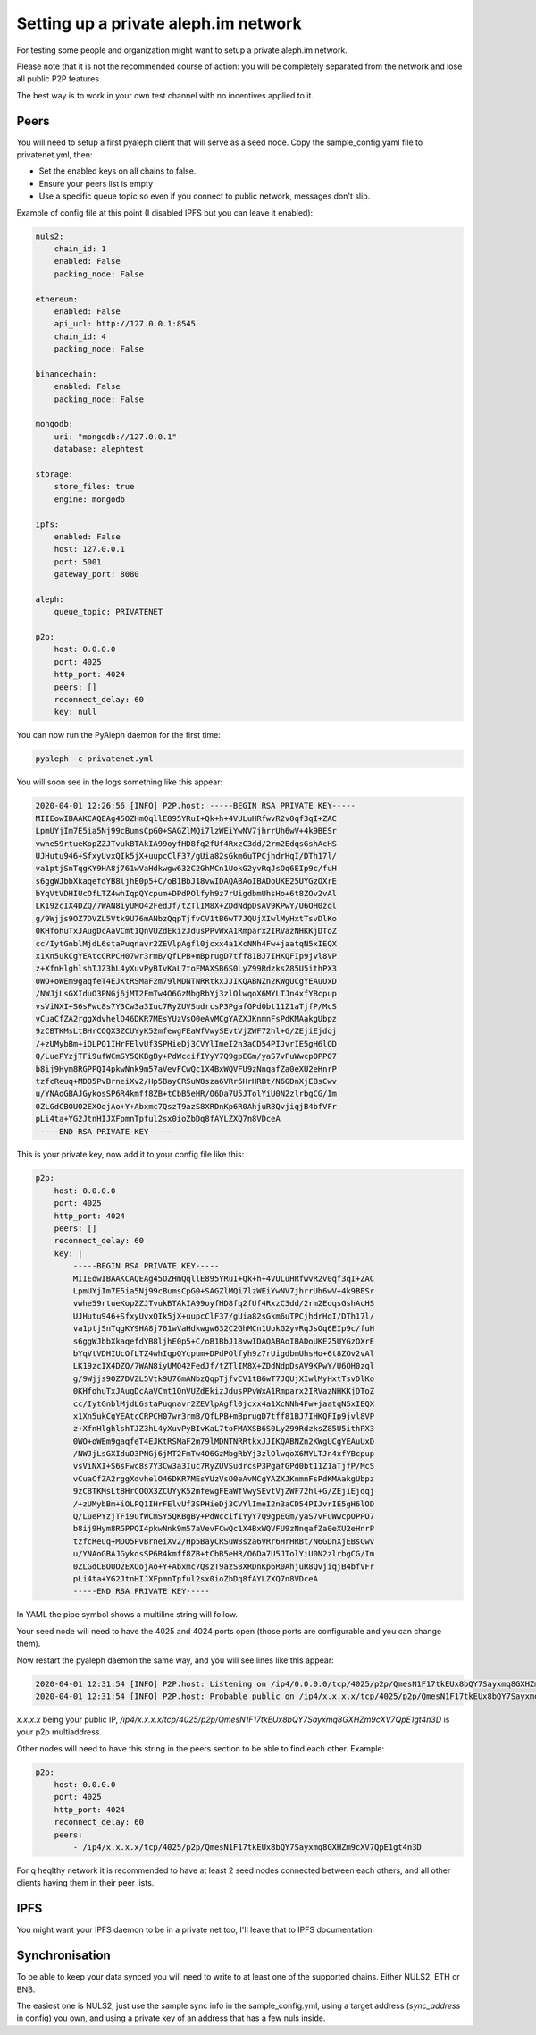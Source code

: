=====================================
Setting up a private aleph.im network
=====================================

For testing some people and organization might want to setup a private
aleph.im network.

Please note that it is not the recommended course of action: you will
be completely separated from the network and lose all public P2P features.

The best way is to work in your own test channel with no incentives applied to it.

Peers
-----

You will need to setup a first pyaleph client that will serve as a seed node.
Copy the sample_config.yaml file to privatenet.yml, then:

- Set the enabled keys on all chains to false.
- Ensure your peers list is empty
- Use a specific queue topic so even if you connect to public network, messages don't slip.

Example of config file at this point (I disabled IPFS but you can leave it enabled):

.. code-block:: yaml

    nuls2:
        chain_id: 1
        enabled: False
        packing_node: False

    ethereum:
        enabled: False
        api_url: http://127.0.0.1:8545
        chain_id: 4
        packing_node: False

    binancechain:
        enabled: False
        packing_node: False

    mongodb:
        uri: "mongodb://127.0.0.1"
        database: alephtest

    storage:
        store_files: true
        engine: mongodb

    ipfs:
        enabled: False
        host: 127.0.0.1
        port: 5001
        gateway_port: 8080

    aleph:
        queue_topic: PRIVATENET

    p2p:
        host: 0.0.0.0
        port: 4025
        http_port: 4024
        peers: []
        reconnect_delay: 60
        key: null

You can now run the PyAleph daemon for the first time:

.. code-block:: bash

    pyaleph -c privatenet.yml

You will soon see in the logs something like this appear:

.. code-block:: 

    2020-04-01 12:26:56 [INFO] P2P.host: -----BEGIN RSA PRIVATE KEY-----
    MIIEowIBAAKCAQEAg45OZHmQqllE895YRuI+Qk+h+4VULuHRfwvR2v0qf3qI+ZAC
    LpmUYjIm7E5ia5Nj99cBumsCpG0+SAGZlMQi7lzWEiYwNV7jhrrUh6wV+4k9BESr
    vwhe59rtueKopZZJTvukBTAkIA99oyfHD8fq2fUf4RxzC3dd/2rm2EdqsGshAcHS
    UJHutu946+SfxyUvxQIk5jX+uupcClF37/gUia82sGkm6uTPCjhdrHqI/DTh17l/
    va1ptjSnTqgKY9HA8j761wVaHdkwgw632C2GhMCn1UokG2yvRqJsOq6EIp9c/fuH
    s6ggWJbbXkaqefdYB8ljhE0p5+C/oB1BbJ18vwIDAQABAoIBADoUKE25UYGzOXrE
    bYqVtVDHIUcOfLTZ4whIqpQYcpum+DPdPOlfyh9z7rUigdbmUhsHo+6t8ZOv2vAl
    LK19zcIX4DZQ/7WAN8iyUMO42FedJf/tZTlIM8X+ZDdNdpDsAV9KPwY/U6OH0zql
    g/9Wjjs9OZ7DVZL5Vtk9U76mANbzQqpTjfvCV1tB6wT7JQUjXIwlMyHxtTsvDlKo
    0KHfohuTxJAugDcAaVCmt1QnVUZdEkizJdusPPvWxA1Rmparx2IRVazNHKKjDToZ
    cc/IytGnblMjdL6staPuqnavr2ZEVlpAgfl0jcxx4a1XcNNh4Fw+jaatqN5xIEQX
    x1Xn5ukCgYEAtcCRPCH07wr3rmB/QfLPB+mBprugD7tff81BJ7IHKQFIp9jvl8VP
    z+XfnHlghlshTJZ3hL4yXuvPyBIvKaL7toFMAXSB6S0LyZ99RdzksZ85U5ithPX3
    0WO+oWEm9gaqfeT4EJKtRSMaF2m79lMDNTNRRtkxJJIKQABNZn2KWgUCgYEAuUxD
    /NWJjLsGXIduO3PNGj6jMT2FmTw4O6GzMbgRbYj3zlOlwqoX6MYLTJn4xfYBcpup
    vsViNXI+S6sFwc8s7Y3Cw3a3Iuc7RyZUVSudrcsP3PgafGPd0bt11Z1aTjfP/McS
    vCuaCfZA2rggXdvhelO46DKR7MEsYUzVsO0eAvMCgYAZXJKnmnFsPdKMAakgUbpz
    9zCBTKMsLtBHrCOQX3ZCUYyK52mfewgFEaWfVwySEvtVjZWF72hl+G/ZEjiEjdqj
    /+zUMybBm+iOLPQ1IHrFElvUf3SPHieDj3CVYlImeI2n3aCD54PIJvrIE5gH6lOD
    Q/LuePYzjTFi9ufWCmSY5QKBgBy+PdWccifIYyY7Q9gpEGm/yaS7vFuWwcpOPPO7
    b8ij9Hym8RGPPQI4pkwNnk9m57aVevFCwQc1X4BxWQVFU9zNnqafZa0eXU2eHnrP
    tzfcReuq+MDO5PvBrneiXv2/Hp5BayCRSuW8sza6VRr6HrHRBt/N6GDnXjEBsCwv
    u/YNAoGBAJGykosSP6R4kmff8ZB+tCbB5eHR/O6Da7U5JTolYiU0N2zlrbgCG/Im
    0ZLGdCBOUO2EXOojAo+Y+Abxmc7QszT9azS8XRDnKp6R0AhjuR8QvjiqjB4bfVFr
    pLi4ta+YG2JtnHIJXFpmnTpful2sx0ioZbDq8fAYLZXQ7n8VDceA
    -----END RSA PRIVATE KEY-----

This is your private key, now add it to your config file like this:

.. code-block:: yaml

    p2p:
        host: 0.0.0.0
        port: 4025
        http_port: 4024
        peers: []
        reconnect_delay: 60
        key: |
            -----BEGIN RSA PRIVATE KEY-----
            MIIEowIBAAKCAQEAg45OZHmQqllE895YRuI+Qk+h+4VULuHRfwvR2v0qf3qI+ZAC
            LpmUYjIm7E5ia5Nj99cBumsCpG0+SAGZlMQi7lzWEiYwNV7jhrrUh6wV+4k9BESr
            vwhe59rtueKopZZJTvukBTAkIA99oyfHD8fq2fUf4RxzC3dd/2rm2EdqsGshAcHS
            UJHutu946+SfxyUvxQIk5jX+uupcClF37/gUia82sGkm6uTPCjhdrHqI/DTh17l/
            va1ptjSnTqgKY9HA8j761wVaHdkwgw632C2GhMCn1UokG2yvRqJsOq6EIp9c/fuH
            s6ggWJbbXkaqefdYB8ljhE0p5+C/oB1BbJ18vwIDAQABAoIBADoUKE25UYGzOXrE
            bYqVtVDHIUcOfLTZ4whIqpQYcpum+DPdPOlfyh9z7rUigdbmUhsHo+6t8ZOv2vAl
            LK19zcIX4DZQ/7WAN8iyUMO42FedJf/tZTlIM8X+ZDdNdpDsAV9KPwY/U6OH0zql
            g/9Wjjs9OZ7DVZL5Vtk9U76mANbzQqpTjfvCV1tB6wT7JQUjXIwlMyHxtTsvDlKo
            0KHfohuTxJAugDcAaVCmt1QnVUZdEkizJdusPPvWxA1Rmparx2IRVazNHKKjDToZ
            cc/IytGnblMjdL6staPuqnavr2ZEVlpAgfl0jcxx4a1XcNNh4Fw+jaatqN5xIEQX
            x1Xn5ukCgYEAtcCRPCH07wr3rmB/QfLPB+mBprugD7tff81BJ7IHKQFIp9jvl8VP
            z+XfnHlghlshTJZ3hL4yXuvPyBIvKaL7toFMAXSB6S0LyZ99RdzksZ85U5ithPX3
            0WO+oWEm9gaqfeT4EJKtRSMaF2m79lMDNTNRRtkxJJIKQABNZn2KWgUCgYEAuUxD
            /NWJjLsGXIduO3PNGj6jMT2FmTw4O6GzMbgRbYj3zlOlwqoX6MYLTJn4xfYBcpup
            vsViNXI+S6sFwc8s7Y3Cw3a3Iuc7RyZUVSudrcsP3PgafGPd0bt11Z1aTjfP/McS
            vCuaCfZA2rggXdvhelO46DKR7MEsYUzVsO0eAvMCgYAZXJKnmnFsPdKMAakgUbpz
            9zCBTKMsLtBHrCOQX3ZCUYyK52mfewgFEaWfVwySEvtVjZWF72hl+G/ZEjiEjdqj
            /+zUMybBm+iOLPQ1IHrFElvUf3SPHieDj3CVYlImeI2n3aCD54PIJvrIE5gH6lOD
            Q/LuePYzjTFi9ufWCmSY5QKBgBy+PdWccifIYyY7Q9gpEGm/yaS7vFuWwcpOPPO7
            b8ij9Hym8RGPPQI4pkwNnk9m57aVevFCwQc1X4BxWQVFU9zNnqafZa0eXU2eHnrP
            tzfcReuq+MDO5PvBrneiXv2/Hp5BayCRSuW8sza6VRr6HrHRBt/N6GDnXjEBsCwv
            u/YNAoGBAJGykosSP6R4kmff8ZB+tCbB5eHR/O6Da7U5JTolYiU0N2zlrbgCG/Im
            0ZLGdCBOUO2EXOojAo+Y+Abxmc7QszT9azS8XRDnKp6R0AhjuR8QvjiqjB4bfVFr
            pLi4ta+YG2JtnHIJXFpmnTpful2sx0ioZbDq8fAYLZXQ7n8VDceA
            -----END RSA PRIVATE KEY-----

In YAML the pipe symbol shows a multiline string will follow.

Your seed node will need to have the 4025 and 4024 ports open (those ports are
configurable and you can change them).

Now restart the pyaleph daemon the same way, and you will see lines like this appear:

.. code-block:: 

    2020-04-01 12:31:54 [INFO] P2P.host: Listening on /ip4/0.0.0.0/tcp/4025/p2p/QmesN1F17tkEUx8bQY7Sayxmq8GXHZm9cXV7QpE1gt4n3D
    2020-04-01 12:31:54 [INFO] P2P.host: Probable public on /ip4/x.x.x.x/tcp/4025/p2p/QmesN1F17tkEUx8bQY7Sayxmq8GXHZm9cXV7QpE1gt4n3D

`x.x.x.x` being your public IP, `/ip4/x.x.x.x/tcp/4025/p2p/QmesN1F17tkEUx8bQY7Sayxmq8GXHZm9cXV7QpE1gt4n3D`
is your p2p multiaddress.

Other nodes will need to have this string in the peers section to be able to find each other. Example:

.. code-block:: yaml

    p2p:
        host: 0.0.0.0
        port: 4025
        http_port: 4024
        reconnect_delay: 60
        peers:
            - /ip4/x.x.x.x/tcp/4025/p2p/QmesN1F17tkEUx8bQY7Sayxmq8GXHZm9cXV7QpE1gt4n3D

For q heqlthy network it is recommended to have at least 2 seed nodes connected between each others,
and all other clients having them in their peer lists.

IPFS
----

You might want your IPFS daemon to be in a private net too, I'll leave that to IPFS documentation.

Synchronisation
---------------

To be able to keep your data synced you will need to write to at least one of the
supported chains. Either NULS2, ETH or BNB.

The easiest one is NULS2, just use the sample sync info in the sample_config.yml,
using a target address (`sync_address` in config) you own, and using
a private key of an address that has a few nuls inside.